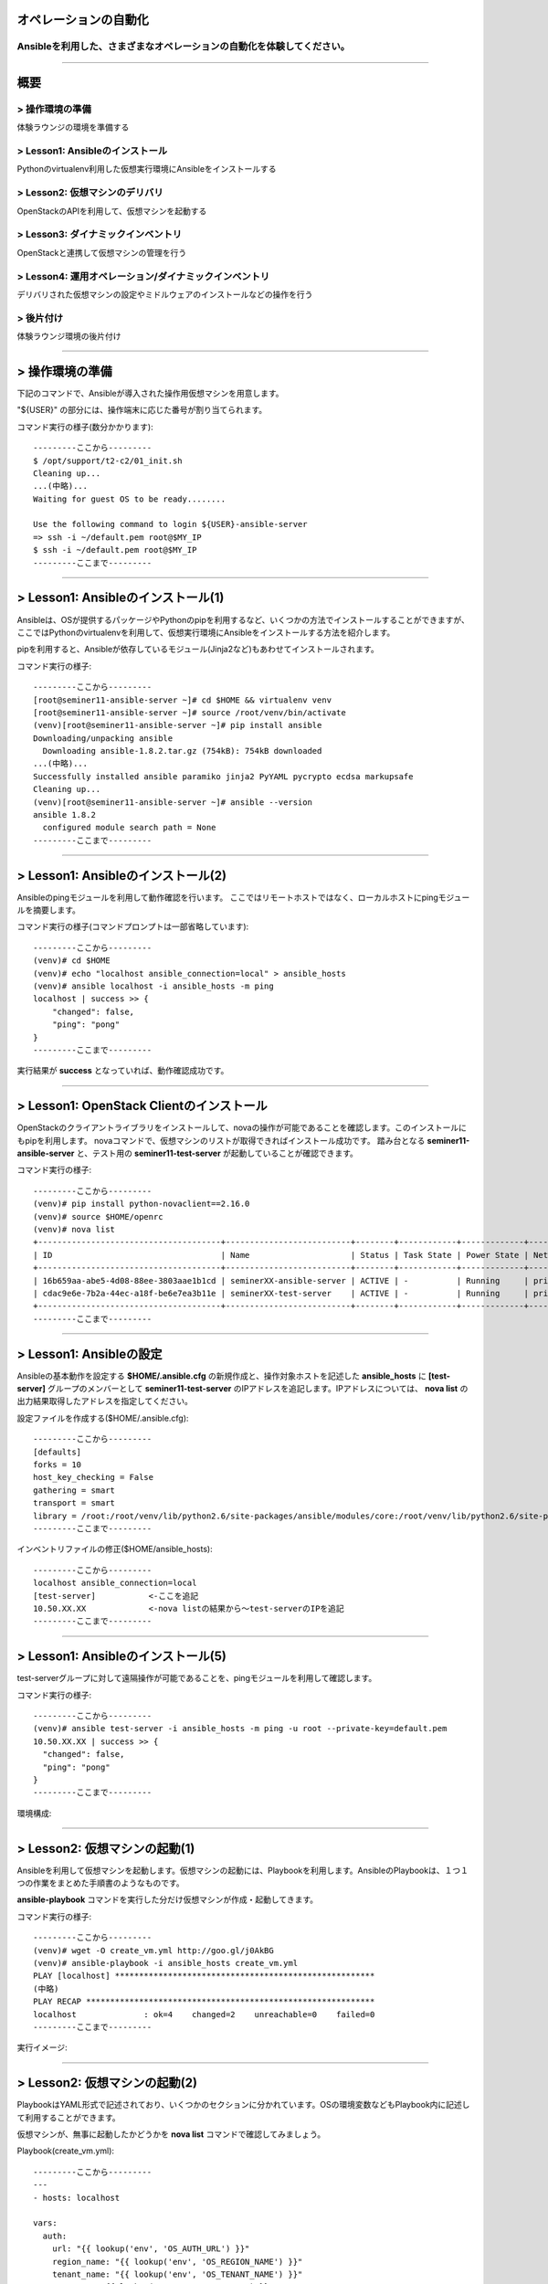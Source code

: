オペレーションの自動化
======================

Ansibleを利用した、さまざまなオペレーションの自動化を体験してください。
----------------------------------------------------------------------


~~~~

概要
====

> 操作環境の準備
----------------
体験ラウンジの環境を準備する

> Lesson1: Ansibleのインストール
--------------------------------
Pythonのvirtualenv利用した仮想実行環境にAnsibleをインストールする

> Lesson2: 仮想マシンのデリバリ
-------------------------------
OpenStackのAPIを利用して、仮想マシンを起動する

> Lesson3: ダイナミックインベントリ
------------------------------------------------------
OpenStackと連携して仮想マシンの管理を行う

> Lesson4: 運用オペレーション/ダイナミックインベントリ
------------------------------------------------------
デリバリされた仮想マシンの設定やミドルウェアのインストールなどの操作を行う

> 後片付け
----------
体験ラウンジ環境の後片付け

~~~~

> 操作環境の準備
================
下記のコマンドで、Ansibleが導入された操作用仮想マシンを用意します。

"${USER}" の部分には、操作端末に応じた番号が割り当てられます。

コマンド実行の様子(数分かかります)::

  ---------ここから---------
  $ /opt/support/t2-c2/01_init.sh
  Cleaning up...
  ...(中略)...
  Waiting for guest OS to be ready........

  Use the following command to login ${USER}-ansible-server
  => ssh -i ~/default.pem root@$MY_IP
  $ ssh -i ~/default.pem root@$MY_IP
  ---------ここまで---------


~~~~

> Lesson1: Ansibleのインストール(1)
===================================
Ansibleは、OSが提供するパッケージやPythonのpipを利用するなど、いくつかの方法でインストールすることができますが、
ここではPythonのvirtualenvを利用して、仮想実行環境にAnsibleをインストールする方法を紹介します。

pipを利用すると、Ansibleが依存しているモジュール(Jinja2など)もあわせてインストールされます。

コマンド実行の様子::

  ---------ここから---------
  [root@seminer11-ansible-server ~]# cd $HOME && virtualenv venv
  [root@seminer11-ansible-server ~]# source /root/venv/bin/activate
  (venv)[root@seminer11-ansible-server ~]# pip install ansible
  Downloading/unpacking ansible
    Downloading ansible-1.8.2.tar.gz (754kB): 754kB downloaded
  ...(中略)...
  Successfully installed ansible paramiko jinja2 PyYAML pycrypto ecdsa markupsafe
  Cleaning up...
  (venv)[root@seminer11-ansible-server ~]# ansible --version
  ansible 1.8.2
    configured module search path = None
  ---------ここまで---------

~~~~

> Lesson1: Ansibleのインストール(2)
===================================
Ansibleのpingモジュールを利用して動作確認を行います。
ここではリモートホストではなく、ローカルホストにpingモジュールを摘要します。

コマンド実行の様子(コマンドプロンプトは一部省略しています)::

  ---------ここから---------
  (venv)# cd $HOME
  (venv)# echo "localhost ansible_connection=local" > ansible_hosts
  (venv)# ansible localhost -i ansible_hosts -m ping
  localhost | success >> {
      "changed": false,
      "ping": "pong"
  }
  ---------ここまで---------

実行結果が **success** となっていれば、動作確認成功です。


.. image:: ./_assets/t2-c2/01_check_1.png
   :width: 10%

~~~~

> Lesson1: OpenStack Clientのインストール
===================================
OpenStackのクライアントライブラリをインストールして、novaの操作が可能であることを確認します。このインストールにもpipを利用します。
novaコマンドで、仮想マシンのリストが取得できればインストール成功です。
踏み台となる **seminer11-ansible-server** と、テスト用の **seminer11-test-server** が起動していることが確認できます。

コマンド実行の様子::

  ---------ここから---------
  (venv)# pip install python-novaclient==2.16.0
  (venv)# source $HOME/openrc
  (venv)# nova list
  +--------------------------------------+--------------------------+--------+------------+-------------+--------------------+
  | ID                                   | Name                     | Status | Task State | Power State | Networks           |
  +--------------------------------------+--------------------------+--------+------------+-------------+--------------------+
  | 16b659aa-abe5-4d08-88ee-3803aae1b1cd | seminerXX-ansible-server | ACTIVE | -          | Running     | private=10.50.XX.XX |
  | cdac9e6e-7b2a-44ec-a18f-be6e7ea3b11e | seminerXX-test-server    | ACTIVE | -          | Running     | private=10.50.XX.XX |
  +--------------------------------------+--------------------------+--------+------------+-------------+--------------------+
  ---------ここまで---------

~~~~

> Lesson1: Ansibleの設定
===================================
Ansibleの基本動作を設定する **$HOME/.ansible.cfg** の新規作成と、操作対象ホストを記述した **ansible_hosts** に **[test-server]** グループのメンバーとして **seminer11-test-server** のIPアドレスを追記します。IPアドレスについては、 **nova list** の出力結果取得したアドレスを指定してください。

設定ファイルを作成する($HOME/.ansible.cfg)::

  ---------ここから---------
  [defaults]
  forks = 10
  host_key_checking = False
  gathering = smart
  transport = smart
  library = /root:/root/venv/lib/python2.6/site-packages/ansible/modules/core:/root/venv/lib/python2.6/site-packages/ansible/modules/extras
  ---------ここまで---------

インベントリファイルの修正($HOME/ansible_hosts)::

  ---------ここから---------
  localhost ansible_connection=local
  [test-server]           <-ここを追記
  10.50.XX.XX             <-nova listの結果から～test-serverのIPを追記
  ---------ここまで---------

~~~~

> Lesson1: Ansibleのインストール(5)
===================================
test-serverグループに対して遠隔操作が可能であることを、pingモジュールを利用して確認します。

コマンド実行の様子::

  ---------ここから---------
  (venv)# ansible test-server -i ansible_hosts -m ping -u root --private-key=default.pem
  10.50.XX.XX | success >> {
    "changed": false,
    "ping": "pong"
  }
  ---------ここまで---------

環境構成:

.. image:: ./_assets/t2-c2/01_check_2.png
   :width: 30%

~~~~

> Lesson2: 仮想マシンの起動(1)
==============================
Ansibleを利用して仮想マシンを起動します。仮想マシンの起動には、Playbookを利用します。AnsibleのPlaybookは、１つ１つの作業をまとめた手順書のようなものです。

**ansible-playbook** コマンドを実行した分だけ仮想マシンが作成・起動してきます。


コマンド実行の様子::

  ---------ここから---------
  (venv)# wget -O create_vm.yml http://goo.gl/j0AkBG
  (venv)# ansible-playbook -i ansible_hosts create_vm.yml
  PLAY [localhost] ******************************************************
  (中略)
  PLAY RECAP ************************************************************
  localhost              : ok=4    changed=2    unreachable=0    failed=0
  ---------ここまで---------

実行イメージ:
  
.. image:: ./_assets/t2-c2/01_check_3.png
   :width: 30%

~~~~

> Lesson2: 仮想マシンの起動(2)
==============================
PlaybookはYAML形式で記述されており、いくつかのセクションに分かれています。OSの環境変数などもPlaybook内に記述して利用することができます。

仮想マシンが、無事に起動したかどうかを **nova list** コマンドで確認してみましょう。

Playbook(create_vm.yml)::

  ---------ここから---------
  ---
  - hosts: localhost

  vars:
    auth:
      url: "{{ lookup('env', 'OS_AUTH_URL') }}"
      region_name: "{{ lookup('env', 'OS_REGION_NAME') }}"
      tenant_name: "{{ lookup('env', 'OS_TENANT_NAME') }}"
      username: "{{ lookup('env', 'OS_USERNAME') }}"
      password: "{{ lookup('env', 'OS_PASSWORD') }}"
    spec:
      host_prefix: "{{ lookup('pipe', 'hostname | cut -b 1-9') }}"
      flavor_ram: 1024
      flavor_name: "standard.xsmall"
      image_name: "centos-base"
      key_name: "default"
      secgroups: "default"

  tasks:
  - name: ansible_python_interpreter setup
    set_fact: ansible_python_interpreter="{{ lookup('pipe', 'which python') }}"
  - name: get uuid for generate hostname
    command: /usr/bin/uuidgen
    register: result_uuid
  - name: creating server
    nova_compute:
      state: present
      auth_url: "{{ auth.url }}"
      region_name: "{{ auth.region_name }}"
      login_tenant_name: "{{ auth.tenant_name }}"
      login_username: "{{ auth.username }}"
      login_password: "{{ auth.password }}"
      flavor_ram: "{{ spec.flavor_ram }}"
      flavor_include: "{{ spec.flavor_name }}"
      image_name: "{{ spec.image_name }}"
      key_name: "{{ spec.key_name }}"
      name: "{{ spec.host_prefix }}-{{ result_uuid.stdout }}"
      security_groups: "{{ spec.secgroups }}"
      insecure: True
  ---------ここまで---------

~~~~

> Lesson3: Dynamic Inventory (1)
================================
仮想マシンを起動するたびに、ansible_hostsファイルを変更するのは面倒です。そこで、Ansibleのもつ強力な機能であるダイナミックインベントリを利用して動的にインベントリファイルを生成します。

ダイナミックインベントリは、文字通り動的にインベントリファイルを生成するプログラムです。OpenStackを利用する場合は、novaのAPIから操作対象とする仮想マシンのリストを取得します。


コマンド実行の様子::

  ---------ここから---------
  (venv)# wget -O inventory.py http://goo.gl/wxqQ1t 
  (venv)# chmod +x inventory.py
  (venv)# wget -O inventory.ini http://goo.gl/Ioo1VM
  (venv)# vi inventory.ini
  ...(中略)...
  [test]
  hostname_prefix = seminerNN-test  ←hostname_prefixを自身の環境にあわせてseminerNN-testに修正):

  (venv)# python inventory.py --list  ← inventory.pyを実行し、リストが取得できることを確認
  (略)
  ---------ここまで---------

~~~~

> Lesson3: Dynamic Inventory (2)
================================
実際にダイナミックインベントリを利用してみます。pingモジュールを利用して、[test]グループの各仮想マシンをAnsibleから操作可能であることを確認します。 **create_vm.yml** を何度実行した後でも、操作対象となる仮想マシンの増加に動的に追随できます。


コマンド実行の様子::

  ---------ここから---------
  (venv)# cd $HOME
  (venv)# ansible test -i inventory.py -m ping -u root --private-key default.pem
  10.0.0.4 | success >> {
      "changed": false,
      "ping": "pong"
  }
  ...(後略)
  ---------ここまで---------

実行イメージ:

.. image:: ./_assets/t2-c2/01_check_4.png
   :width: 30%



~~~~

> Lesson4: 運用オペレーション(1)
================================
ここまで構築した環境を利用して、仮想マシン群にパッケージをインストールするオペレーションを実施してみます。
パッケージをインストールするPlaybook(sample.yml)を作成します。非常に単純な構造です。

sample.yml::

  ---------ここから---------
  (venv)# vi sample.yml
  ---
  - hosts: test

    tasks:
    - yum: name=httpd state=latest
    - service: name=httpd state=started
  ---------ここまで---------

~~~~

> Lesson4: 運用オペレーション(2)
================================
実際にPlaybook( **sample.yml** )を実行してみます。Playbookに記載したパッケージ(httpd)がインストールされ、サービスが起動します。

コマンド実行の様子::

  ---------ここから---------
  (venv)# ansible-playbook -i inventory.py -u root --private-key default.pem sample.yml

  PLAY [test] *******************************************************************

  GATHERING FACTS ***************************************************************
  ok: [10.50.XX.XX]
  ok: [10.50.XX.XX]

  (中略) 

  PLAY RECAP ********************************************************************
  10.50.XX.XX                : ok=3    changed=0    unreachable=0    failed=0
  10.50.XX.XX                : ok=3    changed=0    unreachable=0    failed=0

  (venv)# curl 10.50.XX.XX
    ... (レスポンスがあることを確認)
  (venv)# curl 10.50.XX.XX
    ... (レスポンスがあることを確認)
  ---------ここまで---------

~~~~

> 後片付け
==========
起動した仮想マシンをすべて削除します。

下記のように、操作用仮想マシンからログアウトして、仮想マシンを削除するスクリプトを実行します。

注意) **9_cleanup.sh** を実行するホストが **piston-seminer** であることを事前に確認してください。

コマンド実行の様子::

  ---------ここから---------
  [root@seminerXX-ansible-server ~]# logout
  Connection to 118.67.96.82 closed.

  $ hostname
  piston-seminer
  $ /opt/support/common/9_cleanup.sh
  Deleting seminer11-ansible-server
  Deallocating da778dd3-db98-4477-ae25-dc6fcebaf86d...
  ---------ここまで---------

~~~~

> まとめ
========

* Ansible利用すると、さまざまなオペレーションを自動化することができます
* Ansibleは、ダイナミックインベントリを利用することで、OpenStackのような外部の管理システムと連携できます
* Ansibleに、まとまった仕事をさせるための手順書はPlaybookと呼ばれます
* PlaybookはYAML形式で書かれており、非常に単純で可読性が高いのが特徴です


----


 - `おつかれさまでした。 <./index.html#slide5>`_

